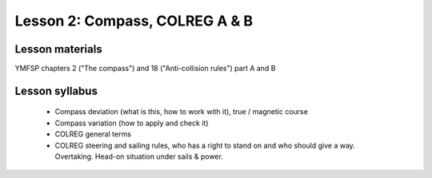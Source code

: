 Lesson 2: Compass, COLREG A & B
===============================

Lesson materials
----------------

YMFSP chapters 2 ("The compass") and 18 ("Anti-collision rules") part A and B

Lesson syllabus
---------------

 - Compass deviation (what is this, how to work with it), true / magnetic course
 - Compass variation (how to apply and check it)
 - COLREG general terms
 - COLREG steering and sailing rules, who has a right to stand on and who should give a way. Overtaking. Head-on situation under sails & power.

